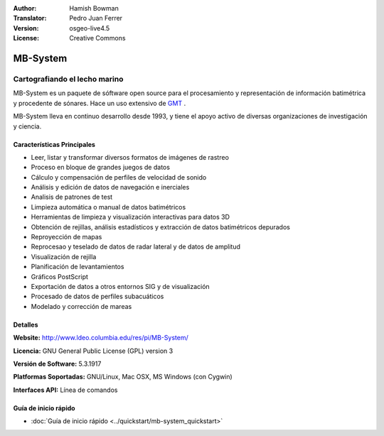 :Author: Hamish Bowman
:Translator: Pedro Juan Ferrer
:Version: osgeo-live4.5
:License: Creative Commons

.. _mb-system-overview-es:

.. image:: ../../images/project_logos/logo-mb-system.gif
  :scale: 30 %
  :alt: project logo
  :align: right
  :target: http://www.ldeo.columbia.edu/res/pi/MB-System/


MB-System
================================================================================

Cartografiando el lecho marino
~~~~~~~~~~~~~~~~~~~~~~~~~~~~~~~~~~~~~~~~~~~~~~~~~~~~~~~~~~~~~~~~~~~~~~~~~~~~~~~~

MB-System es un paquete de sóftware open source para el procesamiento y representación de información batimétrica y procedente de sónares. Hace un uso extensivo de `GMT <gmt_overview.html>`_ .

MB-System lleva en continuo desarrollo desde 1993, y tiene el apoyo activo de diversas organizaciones de investigación y ciencia.

Características Principales
--------------------------------------------------------------------------------

.. image:: ../../images/screenshots/1024x768/mb-system_screenshot.png
  :scale: 60 %
  :alt: screenshot
  :align: right

* Leer, listar y transformar diversos formatos de imágenes de rastreo
* Proceso en bloque de grandes juegos de datos
* Cálculo y compensación de perfiles de velocidad de sonido
* Análisis y edición de datos de navegación e inerciales
* Analisis de patrones de test
* Limpieza automática o manual de datos batimétricos
* Herramientas de limpieza y visualización interactivas para datos 3D
* Obtención de rejillas, análisis estadísticos y extracción de datos batimétricos depurados
* Reproyección de mapas
* Reprocesao y teselado de datos de radar lateral y de datos de amplitud
* Visualización de rejilla
* Planificación de levantamientos
* Gráficos PostScript 
* Exportación de datos a otros entornos SIG y de visualización
* Procesado de datos de perfiles subacuáticos
* Modelado y corrección de mareas

Detalles
--------------------------------------------------------------------------------

**Website:** http://www.ldeo.columbia.edu/res/pi/MB-System/

**Licencia:** GNU General Public License (GPL) version 3

**Versión de Software:** 5.3.1917

**Platformas Soportadas:** GNU/Linux, Mac OSX, MS Windows (con Cygwin)

**Interfaces API:** Línea de comandos


Guía de inicio rápido
--------------------------------------------------------------------------------

* :doc:`Guía de inicio rápido <../quickstart/mb-system_quickstart>`
